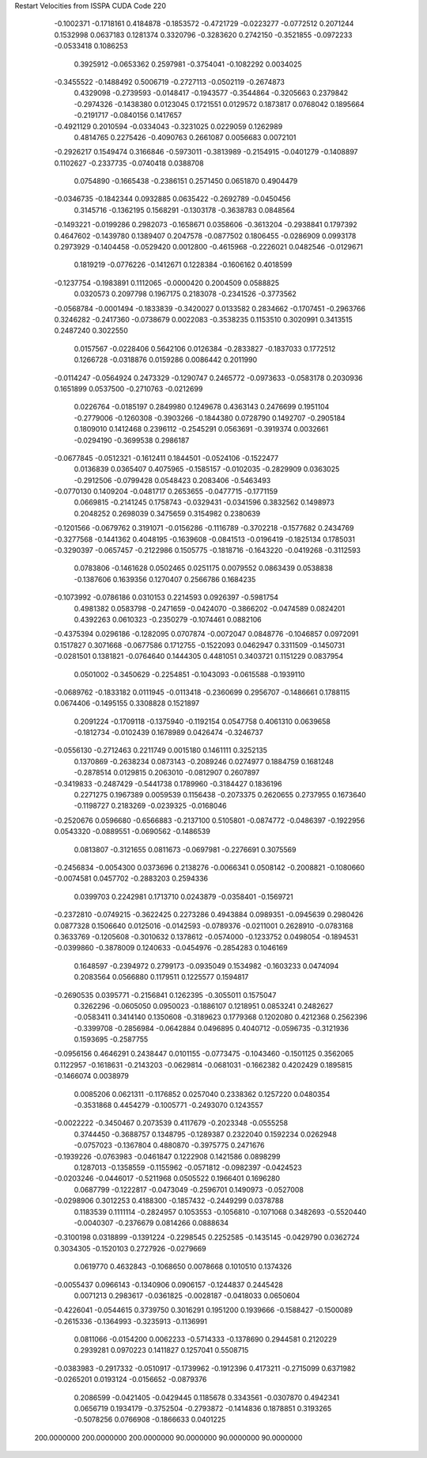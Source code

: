 Restart Velocities from ISSPA CUDA Code
220
  -0.1002371  -0.1718161   0.4184878  -0.1853572  -0.4721729  -0.0223277
  -0.0772512   0.2071244   0.1532998   0.0637183   0.1281374   0.3320796
  -0.3283620   0.2742150  -0.3521855  -0.0972233  -0.0533418   0.1086253
   0.3925912  -0.0653362   0.2597981  -0.3754041  -0.1082292   0.0034025
  -0.3455522  -0.1488492   0.5006719  -0.2727113  -0.0502119  -0.2674873
   0.4329098  -0.2739593  -0.0148417  -0.1943577  -0.3544864  -0.3205663
   0.2379842  -0.2974326  -0.1438380   0.0123045   0.1721551   0.0129572
   0.1873817   0.0768042   0.1895664  -0.2191717  -0.0840156   0.1417657
  -0.4921129   0.2010594  -0.0334043  -0.3231025   0.0229059   0.1262989
   0.4814765   0.2275426  -0.4090763   0.2661087   0.0056683   0.0072101
  -0.2926217   0.1549474   0.3166846  -0.5973011  -0.3813989  -0.2154915
  -0.0401279  -0.1408897   0.1102627  -0.2337735  -0.0740418   0.0388708
   0.0754890  -0.1665438  -0.2386151   0.2571450   0.0651870   0.4904479
  -0.0346735  -0.1842344   0.0932885   0.0635422  -0.2692789  -0.0450456
   0.3145716  -0.1362195   0.1568291  -0.1303178  -0.3638783   0.0848564
  -0.1493221  -0.0199286   0.2982073  -0.1658671   0.0358606  -0.3613204
  -0.2938841   0.1797392   0.4647602  -0.1439780   0.1389407   0.2047578
  -0.0877502   0.1806455  -0.0286909   0.0993178   0.2973929  -0.1404458
  -0.0529420   0.0012800  -0.4615968  -0.2226021   0.0482546  -0.0129671
   0.1819219  -0.0776226  -0.1412671   0.1228384  -0.1606162   0.4018599
  -0.1237754  -0.1983891   0.1112065  -0.0000420   0.2004509   0.0588825
   0.0320573   0.2097798   0.1967175   0.2183078  -0.2341526  -0.3773562
  -0.0568784  -0.0001494  -0.1833839  -0.3420027   0.0133582   0.2834662
  -0.1707451  -0.2963766   0.3246282  -0.2417360  -0.0738679   0.0022083
  -0.3538235   0.1153510   0.3020991   0.3413515   0.2487240   0.3022550
   0.0157567  -0.0228406   0.5642106   0.0126384  -0.2833827  -0.1837033
   0.1772512   0.1266728  -0.0318876   0.0159286   0.0086442   0.2011990
  -0.0114247  -0.0564924   0.2473329  -0.1290747   0.2465772  -0.0973633
  -0.0583178   0.2030936   0.1651899   0.0537500  -0.2710763  -0.0212699
   0.0226764  -0.0185197   0.2849980   0.1249678   0.4363143   0.2476699
   0.1951104  -0.2779006  -0.1260308  -0.3903266  -0.1844380   0.0728790
   0.1492707  -0.2905184   0.1809010   0.1412468   0.2396112  -0.2545291
   0.0563691  -0.3919374   0.0032661  -0.0294190  -0.3699538   0.2986187
  -0.0677845  -0.0512321  -0.1612411   0.1844501  -0.0524106  -0.1522477
   0.0136839   0.0365407   0.4075965  -0.1585157  -0.0102035  -0.2829909
   0.0363025  -0.2912506  -0.0799428   0.0548423   0.2083406  -0.5463493
  -0.0770130   0.1409204  -0.0481717   0.2653655  -0.0477715  -0.1771159
   0.0669815  -0.2141245   0.1758743  -0.0329431  -0.0341596   0.3832562
   0.1498973   0.2048252   0.2698039   0.3475659   0.3154982   0.2380639
  -0.1201566  -0.0679762   0.3191071  -0.0156286  -0.1116789  -0.3702218
  -0.1577682   0.2434769  -0.3277568  -0.1441362   0.4048195  -0.1639608
  -0.0841513  -0.0196419  -0.1825134   0.1785031  -0.3290397  -0.0657457
  -0.2122986   0.1505775  -0.1818716  -0.1643220  -0.0419268  -0.3112593
   0.0783806  -0.1461628   0.0502465   0.0251175   0.0079552   0.0863439
   0.0538838  -0.1387606   0.1639356   0.1270407   0.2566786   0.1684235
  -0.1073992  -0.0786186   0.0310153   0.2214593   0.0926397  -0.5981754
   0.4981382   0.0583798  -0.2471659  -0.0424070  -0.3866202  -0.0474589
   0.0824201   0.4392263   0.0610323  -0.2350279  -0.1074461   0.0882106
  -0.4375394   0.0296186  -0.1282095   0.0707874  -0.0072047   0.0848776
  -0.1046857   0.0972091   0.1517827   0.3071668  -0.0677586   0.1712755
  -0.1522093   0.0462947   0.3311509  -0.1450731  -0.0281501   0.1381821
  -0.0764640   0.1444305   0.4481051   0.3403721   0.1151229   0.0837954
   0.0501002  -0.3450629  -0.2254851  -0.1043093  -0.0615588  -0.1939110
  -0.0689762  -0.1833182   0.0111945  -0.0113418  -0.2360699   0.2956707
  -0.1486661   0.1788115   0.0674406  -0.1495155   0.3308828   0.1521897
   0.2091224  -0.1709118  -0.1375940  -0.1192154   0.0547758   0.4061310
   0.0639658  -0.1812734  -0.0102439   0.1678989   0.0426474  -0.3246737
  -0.0556130  -0.2712463   0.2211749   0.0015180   0.1461111   0.3252135
   0.1370869  -0.2638234   0.0873143  -0.2089246   0.0274977   0.1884759
   0.1681248  -0.2878514   0.0129815   0.2063010  -0.0812907   0.2607897
  -0.3419833  -0.2487429  -0.5441738   0.1789960  -0.3184427   0.1836196
   0.2271275   0.1967389   0.0059539   0.1156438  -0.2073375   0.2620655
   0.2737955   0.1673640  -0.1198727   0.2183269  -0.0239325  -0.0168046
  -0.2520676   0.0596680  -0.6566883  -0.2137100   0.5105801  -0.0874772
  -0.0486397  -0.1922956   0.0543320  -0.0889551  -0.0690562  -0.1486539
   0.0813807  -0.3121655   0.0811673  -0.0697981  -0.2276691   0.3075569
  -0.2456834  -0.0054300   0.0373696   0.2138276  -0.0066341   0.0508142
  -0.2008821  -0.1080660  -0.0074581   0.0457702  -0.2883203   0.2594336
   0.0399703   0.2242981   0.1713710   0.0243879  -0.0358401  -0.1569721
  -0.2372810  -0.0749215  -0.3622425   0.2273286   0.4943884   0.0989351
  -0.0945639   0.2980426   0.0877328   0.1506640   0.0125016  -0.0142593
  -0.0789376  -0.0211001   0.2628910  -0.0783168   0.3633769  -0.1205608
  -0.3010632   0.1378612  -0.0574000  -0.1233752   0.0498054  -0.1894531
  -0.0399860  -0.3878009   0.1240633  -0.0454976  -0.2854283   0.1046169
   0.1648597  -0.2394972   0.2799173  -0.0935049   0.1534982  -0.1603233
   0.0474094   0.2083564   0.0566880   0.1179511   0.1225577   0.1594817
  -0.2690535   0.0395771  -0.2156841   0.1262395  -0.3055011   0.1575047
   0.3262296  -0.0605050   0.0950023  -0.1886107   0.1218951   0.0853241
   0.2482627  -0.0583411   0.3414140   0.1350608  -0.3189623   0.1779368
   0.1202080   0.4212368   0.2562396  -0.3399708  -0.2856984  -0.0642884
   0.0496895   0.4040712  -0.0596735  -0.3121936   0.1593695  -0.2587755
  -0.0956156   0.4646291   0.2438447   0.0101155  -0.0773475  -0.1043460
  -0.1501125   0.3562065   0.1122957  -0.1618631  -0.2143203  -0.0629814
  -0.0681031  -0.1662382   0.4202429   0.1895815  -0.1466074   0.0038979
   0.0085206   0.0621311  -0.1176852   0.0257040   0.2338362   0.1257220
   0.0480354  -0.3531868   0.4454279  -0.1005771  -0.2493070   0.1243557
  -0.0022222  -0.3450467   0.2073539   0.4117679  -0.2023348  -0.0555258
   0.3744450  -0.3688757   0.1348795  -0.1289387   0.2322040   0.1592234
   0.0262948  -0.0757023  -0.1367804   0.4880870  -0.3975775   0.2471676
  -0.1939226  -0.0763983  -0.0461847   0.1222908   0.1421586   0.0898299
   0.1287013  -0.1358559  -0.1155962  -0.0571812  -0.0982397  -0.0424523
  -0.0203246  -0.0446017  -0.5211968   0.0505522   0.1966401   0.1696280
   0.0687799  -0.1222817  -0.0473049  -0.2596701   0.1490973  -0.0527008
  -0.0298906   0.3012253   0.4188300  -0.1857432  -0.2449299   0.0378788
   0.1183539   0.1111114  -0.2824957   0.1053553  -0.1056810  -0.1071068
   0.3482693  -0.5520440  -0.0040307  -0.2376679   0.0814266   0.0888634
  -0.3100198   0.0318899  -0.1391224  -0.2298545   0.2252585  -0.1435145
  -0.0429790   0.0362724   0.3034305  -0.1520103   0.2727926  -0.0279669
   0.0619770   0.4632843  -0.1068650   0.0078668   0.1010510   0.1374326
  -0.0055437   0.0966143  -0.1340906   0.0906157  -0.1244837   0.2445428
   0.0071213   0.2983617  -0.0361825  -0.0028187  -0.0418033   0.0650604
  -0.4226041  -0.0544615   0.3739750   0.3016291   0.1951200   0.1939666
  -0.1588427  -0.1500089  -0.2615336  -0.1364993  -0.3235913  -0.1136991
   0.0811066  -0.0154200   0.0062233  -0.5714333  -0.1378690   0.2944581
   0.2120229   0.2939281   0.0970223   0.1411827   0.1257041   0.5508715
  -0.0383983  -0.2917332  -0.0510917  -0.1739962  -0.1912396   0.4173211
  -0.2715099   0.6371982  -0.0265201   0.0193124  -0.0156652  -0.0879376
   0.2086599  -0.0421405  -0.0429445   0.1185678   0.3343561  -0.0307870
   0.4942341   0.0656719   0.1934179  -0.3752504  -0.2793872  -0.1414836
   0.1878851   0.3193265  -0.5078256   0.0766908  -0.1866633   0.0401225
 200.0000000 200.0000000 200.0000000  90.0000000  90.0000000  90.0000000

